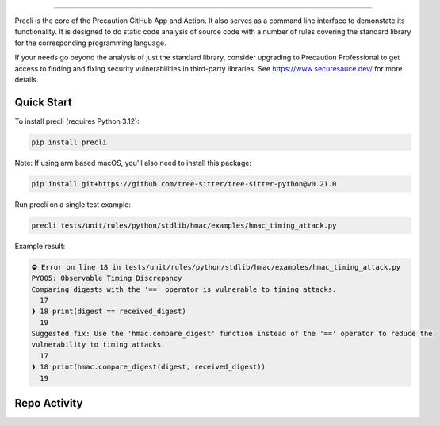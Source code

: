 .. image:: https://raw.githubusercontent.com/securesauce/precli/main/logo/logo.png
    :alt: Precaution CLI

======

.. image:: https://github.com/securesauce/precli/actions/workflows/unit-test.yml/badge.svg?branch=main
    :target: https://github.com/securesauce/precli/actions/workflows/unit-test.yml
    :alt: Build and Test

Precli is the core of the Precaution GitHub App and Action. It also serves as a command line interface to demonstate its functionality. It is designed to do static code analysis of source code with a number of rules covering the standard library for the corresponding programming language.

If your needs go beyond the analysis of just the standard library, consider upgrading to Precaution Professional to get access to finding and fixing security vulnerabilities in third-party libraries. See https://www.securesauce.dev/ for more details.

Quick Start
-----------

To install precli (requires Python 3.12):

.. code-block:: console

    pip install precli

Note: If using arm based macOS, you'll also need to install this package:

.. code-block:: console

    pip install git+https://github.com/tree-sitter/tree-sitter-python@v0.21.0

Run precli on a single test example:

.. code-block:: console

    precli tests/unit/rules/python/stdlib/hmac/examples/hmac_timing_attack.py

Example result:

.. code-block:: console

    ⛔️ Error on line 18 in tests/unit/rules/python/stdlib/hmac/examples/hmac_timing_attack.py
    PY005: Observable Timing Discrepancy
    Comparing digests with the '==' operator is vulnerable to timing attacks.
      17
    ❱ 18 print(digest == received_digest)
      19
    Suggested fix: Use the 'hmac.compare_digest' function instead of the '==' operator to reduce the
    vulnerability to timing attacks.
      17
    ❱ 18 print(hmac.compare_digest(digest, received_digest))
      19

Repo Activity
-------------

.. image:: https://repobeats.axiom.co/api/embed/e7b91dc06cef0f5076264bc799a37fc4b7eed186.svg
    :alt: Repobeats analytics image
